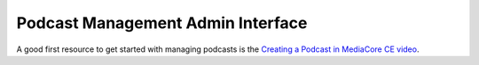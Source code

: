 .. _user_admin_podcasts:

==================================
Podcast Management Admin Interface
==================================

A good first resource to get started with managing podcasts is the
`Creating a Podcast in MediaCore CE video <http://static.mediadrop.net/files/videos/tutorial-create-podcast-in-mediacore.mp4>`_.

